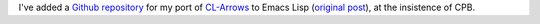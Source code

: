 .. title: Gitub repo for Arrow Macros for Emacs
.. slug: gitub-repo-for-arrow-macros-for-emacs
.. date: 2021-09-07 12:07:48 UTC-04:00
.. tags: arrow macros,emacs lisp,emacs,clojure,common lisp
.. category: computer/emacs
.. link: 
.. description: 
.. type: text


I've added a `Github repository`_ for my port of `CL-Arrows`_ to
Emacs Lisp (`original post`_), at the insistence of CPB.

.. _Github repository: https://github.com/tkurtbond/arrow-macros-for-emacs
.. _original post: link://slug/arrow-macros-in-emacs-lisp
.. _CL-Arrows: https://github.com/nightfly19/cl-arrows
